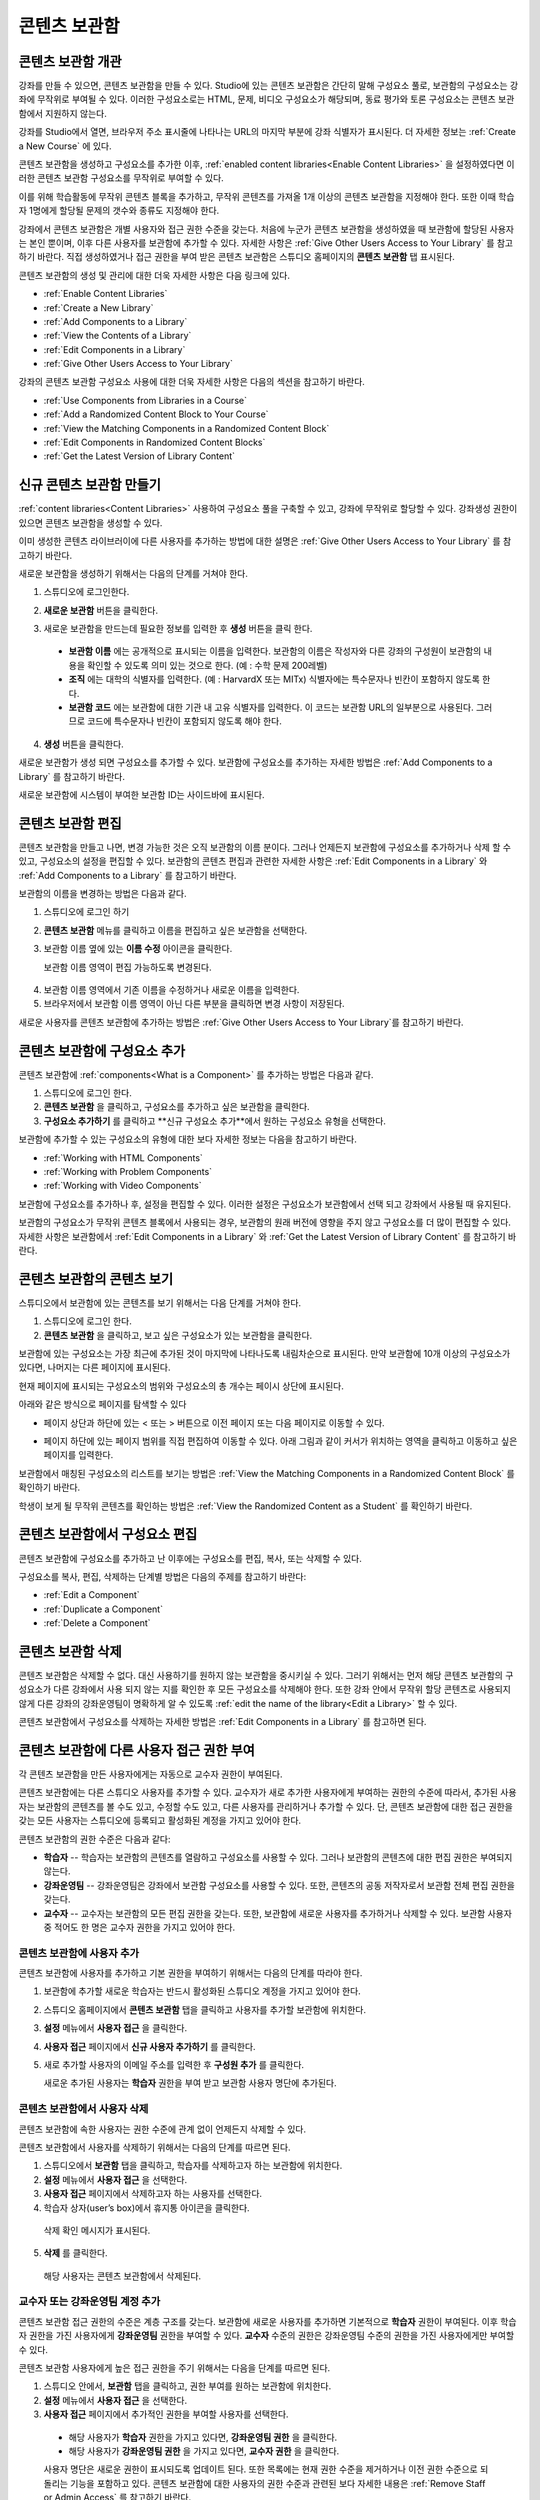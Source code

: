 .. _Content Libraries:

##############################
콘텐츠 보관함
##############################


.. _ Content Libraries Overview:

**************************
콘텐츠 보관함 개관
**************************

강좌를 만들 수 있으면, 콘텐츠 보관함을 만들 수 있다.  Studio에 있는 콘텐츠 보관함은 간단히 말해 구성요소 풀로, 보관함의 구성요소는 강좌에 무작위로 부여될 수 있다. 이러한 구성요소로는 HTML, 문제, 비디오 구성요소가 해당되며, 동료 평가와 토론 구성요소는 콘텐츠 보관함에서 지원하지 않는다.

.. 참고:: 콘텐츠 보관함은 강좌 식별자가 다음과 같은 형태일 경우에만 사용할 수 있다. ``{key type}:{org}+{course}+{run}`` . (예: ``course-v1:edX+DemoX+Demo_2015`` 
강좌를 Studio에서 열면, 브라우저 주소 표시줄에 나타나는 URL의 마지막 부분에 강좌 식별자가 표시된다. 더 자세한 정보는 :ref:`Create a New Course` 에 있다.

콘텐츠 보관함을 생성하고 구성요소를 추가한 이후, :ref:`enabled
content libraries<Enable Content Libraries>` 을 설정하였다면 이러한 콘텐츠 보관함 구성요소를 무작위로 부여할 수 있다. 

이를 위해 학습활동에 무작위 콘텐츠 블록을 추가하고, 무작위 콘텐츠를 가져올 1개 이상의 콘텐츠 보관함을 지정해야 한다. 또한 이때 학습자 1명에게 할당될 문제의 갯수와 종류도 지정해야 한다. 

강좌에서 콘텐츠 보관함은 개별 사용자와 접근 권한 수준을 갖는다. 처음에 누군가 콘텐츠 보관함을 생성하였을 때 보관함에 할당된 사용자는 본인 뿐이며, 이후 다른 사용자를 보관함에 추가할 수 있다. 자세한 사항은 :ref:`Give Other Users Access to Your Library`  를 참고하기 바란다. 직접 생성하였거나 접근 권한을 부여 받은 콘텐츠 보관함은 스튜디오 홈페이지의 **콘텐츠 보관함** 탭 표시된다.

콘텐츠 보관함의 생성 및 관리에 대한 더욱 자세한 사항은 다음 링크에 있다.

* :ref:`Enable Content Libraries`
* :ref:`Create a New Library`
* :ref:`Add Components to a Library`
* :ref:`View the Contents of a Library`
* :ref:`Edit Components in a Library`
* :ref:`Give Other Users Access to Your Library`

강좌의 콘텐츠 보관함 구성요소 사용에 대한 더욱 자세한 사항은 다음의 섹션을 참고하기 바란다.

* :ref:`Use Components from Libraries in a Course`
* :ref:`Add a Randomized Content Block to Your Course`
* :ref:`View the Matching Components in a Randomized Content Block`
* :ref:`Edit Components in Randomized Content Blocks`
* :ref:`Get the Latest Version of Library Content`


.. _Create a New Library:

********************
신규 콘텐츠 보관함 만들기
********************

:ref:`content libraries<Content Libraries>`  사용하여 구성요소 풀을 구축할 수 있고, 강좌에 무작위로 할당할 수 있다. 강좌생성 권한이 있으면 콘텐츠 보관함을 생성할 수 있다.

이미 생성한 콘텐츠 라이브러이에 다른 사용자를 추가하는 방법에 대한 설명은  :ref:`Give Other Users Access to Your Library` 를 참고하기 바란다.

새로운 보관함을 생성하기 위해서는 다음의 단계를 거쳐야 한다.

#. 스튜디오에 로그인한다. 
   
#. **새로운 보관함** 버튼을 클릭한다.
#. 새로운 보관함을 만드는데 필요한 정보를 입력한 후 **생성** 버튼을 클릭 한다.

   .. 참고:: 새로운 보관함에 대한 정보를 신중하게 입력한다. 아래의 영역에 입력되는 값은 보관함 URL의 일부분이 되므로, **보관함 이름** , **조직** , 그리고 **보관함 코드** 항목에 입력하는 숫자나 글자의 수는 65개 이하여야 한다.

   .. image:: ../../../shared/building_and_running_chapters/Images/ContentLibrary_NewCL.png
      :alt: Image of the library creation page


  * **보관함 이름** 에는 공개적으로 표시되는 이름을 입력한다. 보관함의 이름은 작성자와 다른 강좌의 구성원이 보관함의 내용을 확인할 수 있도록 의미 있는 것으로 한다. (예 : 수학 문제 200레벨) 

  * **조직** 에는 대학의 식별자를 입력한다. (예 : HarvardX 또는 MITx) 식별자에는 특수문자나 빈칸이 포함하지 않도록 한다.

  * **보관함 코드** 에는 보관함에 대한 기관 내 고유 식별자를 입력한다. 이 코드는 보관함 URL의 일부분으로 사용된다. 그러므로 코드에 특수문자나 빈칸이 포함되지 않도록 해야 한다.


4. **생성** 버튼을 클릭한다.

새로운 보관함가 생성 되면 구성요소를 추가할 수 있다. 보관함에 구성요소를 추가하는 자세한 방법은 :ref:`Add Components to a Library`
를 참고하기 바란다.


새로운 보관함에 시스템이 부여한 보관함 ID는 사이드바에 표시된다.

  .. image:: ../../../shared/building_and_running_chapters/Images/ContentLibraryID.png
     :alt: The Library ID for the new library is shown the sidebar

.. 참고:: 새로운 보관함에 부여된 ID를 복사하거나 기록해두어야 한다. 이는 강좌 유닛에 randomized content block을 추가할 때  randomized content을 위한 소스로서 보관함을 명시하기 위하여 보관함 ID를 사용해야 하기 때문이다.


.. _Edit a Library:

**************
콘텐츠 보관함 편집
**************

콘텐츠 보관함을 만들고 나면, 변경 가능한 것은 오직 보관함의 이름 분이다. 그러나 언제든지 보관함에 구성요소를 추가하거나 삭제 할 수 있고, 구성요소의 설정을 편집할 수 있다. 보관함의 콘텐츠 편집과 관련한 자세한 사항은 :ref:`Edit Components in a Library`  와 :ref:`Add Components to a Library`  를 참고하기 바란다.


보관함의 이름을 변경하는 방법은 다음과 같다.

#. 스튜디오에 로그인 하기
#. **콘텐츠 보관함** 메뉴를 클릭하고 이름을 편집하고 싶은 보관함을 선택한다.
   
#. 보관함 이름 옆에 있는 **이름 수정** 아이콘을 클릭한다.
   
   보관함 이름 영역이 편집 가능하도록 변경된다.
   
  .. image:: ../../../shared/building_and_running_chapters/Images/ContentLibrary_EditName.png
     :alt: The Edit icon to the right of the Library Name

4. 보관함 이름 영역에서 기존 이름을 수정하거나 새로운 이름을 입력한다.
#. 브라우저에서 보관함 이름 영역이 아닌 다른 부분을 클릭하면 변경 사항이 저장된다.


새로운 사용자를 콘텐츠 보관함에 추가하는 방법은 :ref:`Give Other
Users Access to Your Library`를 참고하기 바란다.


.. _Add Components to a Library:

****************************
콘텐츠 보관함에 구성요소 추가
****************************

콘텐츠 보관함에 :ref:`components<What is a Component>`  를 추가하는 방법은 다음과 같다.

#. 스튜디오에 로그인 한다.
#. **콘텐츠 보관함** 을 클릭하고, 구성요소를 추가하고 싶은 보관함을 클릭한다.

#. **구성요소 추가하기** 를 클릭하고 **신규 구성요소 추가**에서 원하는 구성요소 유형을 선택한다.

보관함에 추가할 수 있는 구성요소의 유형에 대한 보다 자세한 정보는 다음을 참고하기 바란다.

* :ref:`Working with HTML Components`
* :ref:`Working with Problem Components`
* :ref:`Working with Video Components`

보관함에 구성요소를 추가하나 후, 설정을 편집할 수 있다. 이러한 설정은 구성요소가 보관함에서 선택 되고 강좌에서 사용될 때 유지된다.

보관함의 구성요소가 무작위 콘텐츠 블록에서 사용되는 경우, 보관함의 원래 버전에 영향을 주지 않고 구성요소를 더 많이 편집할 수 있다. 자세한 사항은 보관함에서 :ref:`Edit Components in
a Library` 와 :ref:`Get the Latest Version of Library Content` 를 참고하기 바란다.



.. _View the Contents of a Library:

******************************
콘텐츠 보관함의 콘텐츠 보기
******************************

스튜디오에서 보관함에 있는 콘텐츠를 보기 위해서는 다음 단계를 거쳐야 한다.

#. 스튜디오에 로그인 한다.
#. **콘텐츠 보관함** 을 클릭하고, 보고 싶은 구성요소가 있는 보관함을 클릭한다.

보관함에 있는 구성요소는 가장 최근에 추가된 것이 마지막에 나타나도록 내림차순으로 표시된다. 만약 보관함에 10개 이상의 구성요소가 있다면, 나머지는 다른 페이지에 표시된다.

현재 페이지에 표시되는 구성요소의 범위와 구성요소의 총 개수는 페이시 상단에 표시된다.

아래와 같은 방식으로 페이지를 탐색할 수 있다

* 페이지 상단과 하단에 있는 < 또는 > 버튼으로  이전 페이지 또는 다음 페이지로 이동할 수 있다.

* 페이지 하단에 있는 페이지 범위를 직접 편집하여 이동할 수 있다. 아래 그림과 같이 커서가 위치하는 영역을 클릭하고 이동하고 싶은 페이지를 입력한다.

  .. image:: ../../../shared/building_and_running_chapters/Images/file_pagination.png
     :alt: Image showing a pair of page numbers with the first number circled

보관함에서 매칭된 구성요소의 리스트를 보기는 방법은 :ref:`View the Matching Components in a Randomized Content Block` 를 확인하기 바란다.

학생이 보게 될 무작위 콘텐츠를 확인하는 방법은 :ref:`View the
Randomized Content as a Student` 를 확인하기 바란다.



.. _Edit Components in a Library:

****************************
콘텐츠 보관함에서 구성요소 편집
****************************

콘텐츠 보관함에 구성요소를 추가하고 난 이후에는 구성요소를 편집, 복사, 또는 삭제할 수 있다.

구성요소를 복사, 편집, 삭제하는 단계별 방법은 다음의 주제를 참고하기 바란다:

* :ref:`Edit a Component`
* :ref:`Duplicate a Component`
* :ref:`Delete a Component`

.. 참고:: 콘텐츠 보관함에서 구성요소를 수정하는 경우, 강좌 단위로 무작위 콘텐츠 블록을 수동 업데이트 하지 않으면 "소스" 보관함의 업데이트 내용이 강좌에 반영되지 않는다. 콘텐츠 보관함의 최신 버전과 강좌에서 사용된 보관함 구성요소를 업데이트 하는 방법에 대한 자세한 내용은 :ref:`Get the Latest Version of
   Library Content` 에서 확인할 수 있다.


.. _Delete a Library:

*****************
콘텐츠 보관함 삭제
*****************

콘텐츠 보관함은 삭제할 수 없다. 대신 사용하기를 원하지 않는 보관함을 중시키실 수 있다. 그러기 위해서는 먼저 해당 콘텐츠 보관함의 구성요소가 다른 강좌에서 사용 되지 않는 지를 확인한 후 모든 구성요소를 삭제해야 한다. 또한 강좌 안에서 무작위 할당 콘텐츠로 사용되지 않게  다른 강좌의 강좌운영팀이 명확하게 알 수 있도록 :ref:`edit the
name of the library<Edit a Library>`  할 수 있다.

콘텐츠 보관함에서 구성요소를 삭제하는 자세한 방법은 :ref:`Edit Components in
a Library` 를 참고하면 된다.



.. _Give Other Users Access to Your Library:

***************************************
콘텐츠 보관함에 다른 사용자 접근 권한 부여
***************************************

각 콘텐츠 보관함을 만든 사용자에게는 자동으로 교수자 권한이 부여된다.

콘텐츠 보관함에는 다른 스튜디오 사용자를 추가할 수 있다. 교수자가 새로 추가한 사용자에게 부여하는 권한의 수준에 따라서, 추가된 사용자는 보관함의 콘텐츠를 볼 수도 있고, 수정할 수도 있고, 다른 사용자를 관리하거나 추가할 수 있다. 단, 콘텐츠 보관함에 대한 접근 권한을 갖는 모든 사용자는 스튜디오에 등록되고 활성화된 계정을 가지고 있어야 한다.

콘텐츠 보관함의 권한 수준은 다음과 같다:

* **학습자** -- 학습자는 보관함의 콘텐츠를 열람하고 구성요소를 사용할 수 있다. 그러나 보관함의 콘텐츠에 대한 편집 권한은 부여되지 않는다. 

* **강좌운영팀** -- 강좌운영팀은 강좌에서 보관함 구성요소를 사용할 수 있다. 또한, 콘텐츠의 공동 저작자로서 보관함 전체 편집 권한을 갖는다.

* **교수자** -- 교수자는 보관함의 모든 편집 권한을 갖는다. 또한, 보관함에 새로운 사용자를 추가하거나 삭제할 수 있다. 보관함 사용자 중 적어도 한 명은 교수자 권한을 가지고 있어야 한다.

.. 참조:: 콘텐츠 보관함 접근 권한의 수준은 계층 구조를 갖는다. 관리자는 기본적으로 **학습자** 권한을 갖는 새로운 사용자를 보관함에 추가할 수 있고, **강좌운영팀** 권한을 부여할 수 있다. 또한 강좌운영팀 권한을 가진 사용자에게 **교수자** 권한을 부여할 수도 있다.


=========================
콘텐츠 보관함에 사용자 추가
=========================

콘텐츠 보관함에 사용자를 추가하고 기본 권한을 부여하기 위해서는 다음의 단계를 따라야 한다.

.. 참조:: 콘텐츠 보관함에서 **교수자** 권한을 가진 사용자만이 다른 사용자를 보관함에 추가할 수 있다.

#. 보관함에 추가할 새로운 학습자는 반드시 활성화된 스튜디오 계정을 가지고 있어야 한다.   
#. 스튜디오 홈페이지에서 **콘텐츠 보관함** 탭을 클릭하고 사용자를 추가할 보관함에 위치한다.
#. **설정** 메뉴에서 **사용자 접근** 을 클릭한다.
#. **사용자 접근** 페이지에서 **신규 사용자 추가하기** 를 클릭한다.
#. 새로 추가할 사용자의 이메일 주소를 입력한 후 **구성원 추가** 를 클릭한다.
   
   새로운 추가된 사용자는 **학습자** 권한을 부여 받고 보관함 사용자 명단에 추가된다.


==============================
콘텐츠 보관함에서 사용자 삭제
==============================

콘텐츠 보관함에 속한 사용자는 권한 수준에 관계 없이 언제든지 삭제할 수 있다.

콘텐츠 보관함에서 사용자를 삭제하기 위해서는 다음의 단계를 따르면 된다.

#. 스튜디오에서 **보관함** 탭을 클릭하고, 학습자를 삭제하고자 하는 보관함에 위치한다. 
#. **설정** 메뉴에서 **사용자 접근** 을 선택한다.
   
#. **사용자 접근** 페이지에서 삭제하고자 하는 사용자를 선택한다.
#. 학습자 상자(user’s box)에서 휴지통 아이콘을 클릭한다.
    
  삭제 확인 메시지가 표시된다.

5. **삭제** 를 클릭한다. 

  해당 사용자는 콘텐츠 보관함에서 삭제된다.


=========================
교수자 또는 강좌운영팀 계정 추가
=========================

콘텐츠 보관함 접근 권한의 수준은 계층 구조를 갖는다. 보관함에 새로운 사용자를 추가하면 기본적으로 **학습자** 권한이 부여된다. 이후 학습자 권한을 가진 사용자에게 **강좌운영팀** 권한을 부여할 수 있다. **교수자** 수준의 권한은 강좌운영팀 수준의 권한을 가진 사용자에게만 부여할 수 있다.

콘텐츠 보관함 사용자에게 높은 접근 권한을 주기 위해서는 다음을 단계를 따르면 된다.

#. 스튜디오 안에서, **보관함** 탭을 클릭하고, 권한 부여를 원하는 보관함에 위치한다.
#. **설정** 메뉴에서 **사용자 접근** 을 선택한다.
   
#. **사용자 접근** 페이지에서 추가적인 권한을 부여할 사용자를 선택한다.

  - 해당 사용자가 **학습자** 권한을 가지고 있다면, **강좌운영팀 권한** 을 클릭한다.    
  - 해당 사용자가 **강좌운영팀 권한** 을 가지고 있다면, **교수자 권한** 을 클릭한다.

  사용자 명단은 새로운 권한이 표시되도록 업데이트 된다. 또한 목록에는 현재 권한 수준을 제거하거나 이전 권한 수준으로 되돌리는 기능을 포함하고 있다. 콘텐츠 보관함에 대한 사용자의 권한 수준과 관련된 보다 자세한 내용은 :ref:`Remove Staff or
  Admin Access` 를 참고하기 바란다.



.. _Remove Staff or Admin Access:

============================
강좌운영팀 또는 교수자 권한 삭제
============================

사용자에게 **강좌운영팀** 이나 **교수자** 권한을 부여한 이후에도 부여된 권한의 수준을 낮출 수 있다.

콘텐츠 보관함에서 사용자에게 부여된 **강좌운영팀** 또는 **교수자** 권한을 삭제하기 위해서는 다음의 단계를 따르면 된다.

#. 스튜디오에서 **콘텐츠 보관함** 탭을 클릭하여 보관함에 접속한다. 
#. **설정** 메뉴에서 **사용자 접근** 버튼을 클릭한다.
   
#. **사용자 접근**  페이지에서 접근 권한을 변경할 사용자를 선택한다.  

   - 해당 사용자가 **강좌운영팀** 권한을 가지고 있다면 **강좌운영팀 권한 삭제** 를 클릭한다.
   - 해당 사용자가 **교수자** 권한을 가지고 있다면 **교수자 권한 삭제** 를 클릭한다. 

   새로운 권한이 부여되면 사용자 목록이 업데이트 되어 표시된다.

.. 참고:: 하나의 콘텐츠 보관함에는 적어도 한 명의 교수자가 있어야 한다. 교수자 권한을 가진 사용자가 단 한 명 뿐일 경우, 다른 사용자를 교수자로 지정하지 않는 한 유일한 그 권한을 삭제할 수 없다.

